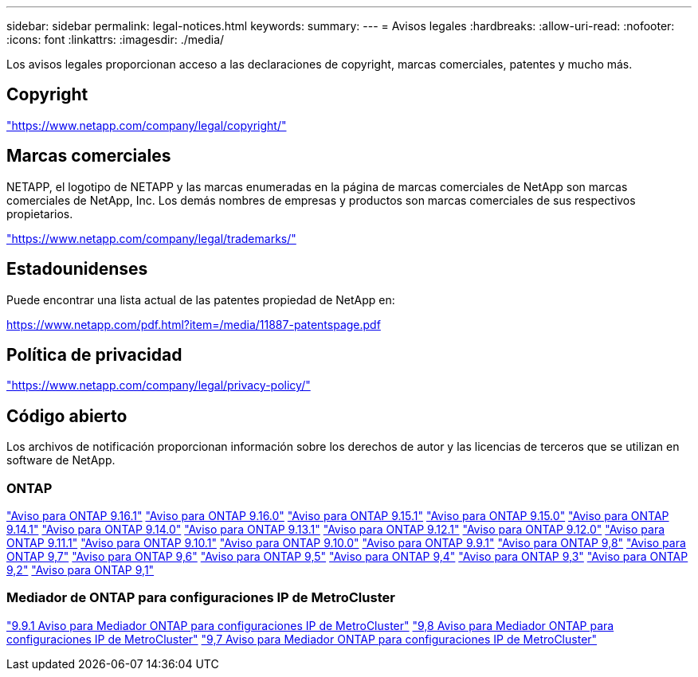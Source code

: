 ---
sidebar: sidebar 
permalink: legal-notices.html 
keywords:  
summary:  
---
= Avisos legales
:hardbreaks:
:allow-uri-read: 
:nofooter: 
:icons: font
:linkattrs: 
:imagesdir: ./media/


[role="lead"]
Los avisos legales proporcionan acceso a las declaraciones de copyright, marcas comerciales, patentes y mucho más.



== Copyright

link:https://www.netapp.com/company/legal/copyright/["https://www.netapp.com/company/legal/copyright/"^]



== Marcas comerciales

NETAPP, el logotipo de NETAPP y las marcas enumeradas en la página de marcas comerciales de NetApp son marcas comerciales de NetApp, Inc. Los demás nombres de empresas y productos son marcas comerciales de sus respectivos propietarios.

link:https://www.netapp.com/company/legal/trademarks/["https://www.netapp.com/company/legal/trademarks/"^]



== Estadounidenses

Puede encontrar una lista actual de las patentes propiedad de NetApp en:

link:https://www.netapp.com/pdf.html?item=/media/11887-patentspage.pdf["https://www.netapp.com/pdf.html?item=/media/11887-patentspage.pdf"^]



== Política de privacidad

link:https://www.netapp.com/company/legal/privacy-policy/["https://www.netapp.com/company/legal/privacy-policy/"^]



== Código abierto

Los archivos de notificación proporcionan información sobre los derechos de autor y las licencias de terceros que se utilizan en software de NetApp.



=== ONTAP

link:https://library.netapp.com/ecm/ecm_download_file/ECMLP3330867["Aviso para ONTAP 9.16.1"^] link:https://library.netapp.com/ecm/ecm_download_file/ECMLP3329264["Aviso para ONTAP 9.16.0"^] link:https://library.netapp.com/ecm/ecm_download_file/ECMLP3318279["Aviso para ONTAP 9.15.1"^] link:https://library.netapp.com/ecm/ecm_download_file/ECMLP3320066["Aviso para ONTAP 9.15.0"^] link:https://library.netapp.com/ecm/ecm_download_file/ECMLP2886725["Aviso para ONTAP 9.14.1"^] link:https://library.netapp.com/ecm/ecm_download_file/ECMLP2886298["Aviso para ONTAP 9.14.0"^] link:https://library.netapp.com/ecm/ecm_download_file/ECMLP2885801["Aviso para ONTAP 9.13.1"^] link:https://library.netapp.com/ecm/ecm_download_file/ECMLP2884813["Aviso para ONTAP 9.12.1"^] link:https://library.netapp.com/ecm/ecm_download_file/ECMLP2883760["Aviso para ONTAP 9.12.0"^] link:https://library.netapp.com/ecm/ecm_download_file/ECMLP2882103["Aviso para ONTAP 9.11.1"^] link:https://library.netapp.com/ecm/ecm_download_file/ECMLP2879817["Aviso para ONTAP 9.10.1"^] link:https://library.netapp.com/ecm/ecm_download_file/ECMLP2878927["Aviso para ONTAP 9.10.0"^] link:https://library.netapp.com/ecm/ecm_download_file/ECMLP2876856["Aviso para ONTAP 9.9.1"^] link:https://library.netapp.com/ecm/ecm_download_file/ECMLP2873871["Aviso para ONTAP 9,8"^] link:https://library.netapp.com/ecm/ecm_download_file/ECMLP2860921["Aviso para ONTAP 9,7"^] link:https://library.netapp.com/ecm/ecm_download_file/ECMLP2855145["Aviso para ONTAP 9,6"^] link:https://library.netapp.com/ecm/ecm_download_file/ECMLP2850702["Aviso para ONTAP 9,5"^] link:https://library.netapp.com/ecm/ecm_download_file/ECMLP2844310["Aviso para ONTAP 9,4"^] link:https://library.netapp.com/ecm/ecm_download_file/ECMLP2839209["Aviso para ONTAP 9,3"^] link:https://library.netapp.com/ecm/ecm_download_file/ECMLP2702054["Aviso para ONTAP 9,2"^] link:https://library.netapp.com/ecm/ecm_download_file/ECMLP2516795["Aviso para ONTAP 9,1"^]



=== Mediador de ONTAP para configuraciones IP de MetroCluster

link:https://library.netapp.com/ecm/ecm_download_file/ECMLP2870521["9.9.1 Aviso para Mediador ONTAP para configuraciones IP de MetroCluster"^] link:https://library.netapp.com/ecm/ecm_download_file/ECMLP2870521["9,8 Aviso para Mediador ONTAP para configuraciones IP de MetroCluster"^] link:https://library.netapp.com/ecm/ecm_download_file/ECMLP2870521["9,7 Aviso para Mediador ONTAP para configuraciones IP de MetroCluster"^]
